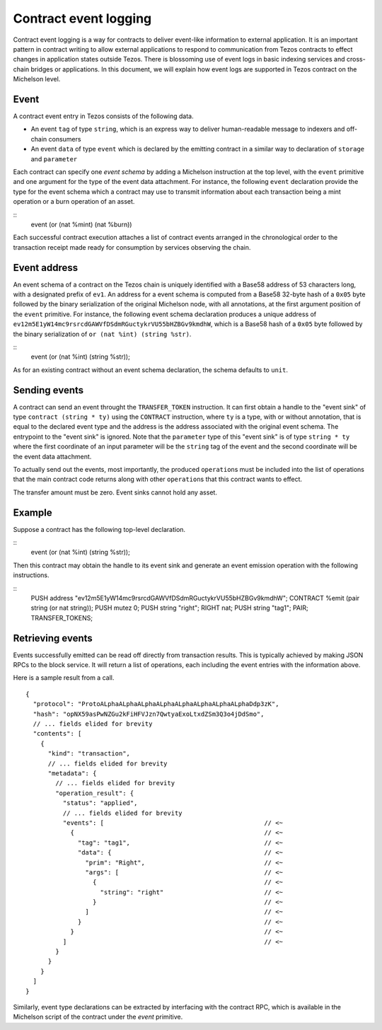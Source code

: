 Contract event logging
======================

Contract event logging is a way for contracts to deliver event-like information to external application.
It is an important pattern in contract writing to allow external applications to respond to communication
from Tezos contracts to effect changes in application states outside Tezos.
There is blossoming use of event logs in basic indexing services and cross-chain bridges or applications.
In this document, we will explain how event logs are supported in Tezos contract on the Michelson level.

Event
-----
A contract event entry in Tezos consists of the following data.

- An event ``tag`` of type ``string``, which is an express way to deliver human-readable message to indexers
  and off-chain consumers
- An event ``data`` of type ``event``
  which is declared by the emitting contract in a similar way to declaration of ``storage`` and ``parameter``

Each contract can specify one *event schema* by adding a Michelson instruction at the top level,
with the ``event`` primitive and one argument for the type of the event data attachment.
For instance, the following ``event`` declaration provide the type for the event schema which a contract
may use to transmit information about each transaction being a mint operation or a burn operation of an asset.

::
    event (or (nat %mint) (nat %burn))

Each successful contract execution attaches a list of contract events arranged in the chronological order
to the transaction receipt made ready for consumption by services observing the chain.

Event address
-------------
An event schema of a contract on the Tezos chain is uniquely identified with a Base58 address of 53 characters long,
with a designated prefix of ``ev1``.
An address for a event schema is computed from a Base58 32-byte hash of a ``0x05`` byte followed by the binary
serialization of the original Michelson node, with all annotations, at the first argument position of the ``event``
primitive.
For instance, the following event schema declaration produces a unique address of
``ev12m5E1yW14mc9rsrcdGAWVfDSdmRGuctykrVU55bHZBGv9kmdhW``, which is a Base58 hash of a ``0x05`` byte followed by
the binary serialization of ``or (nat %int) (string %str)``.

::
    event (or (nat %int) (string %str));

As for an existing contract without an event schema declaration, the schema defaults to ``unit``.

Sending events
--------------
A contract can send an event throught the ``TRANSFER_TOKEN`` instruction.
It can first obtain a handle to the "event sink" of type ``contract (string * ty)`` using the ``CONTRACT`` instruction,
where ``ty`` is a type, with or without annotation, that is equal to the declared event type and the address
is the address associated with the original event schema.
The entrypoint to the "event sink" is ignored.
Note that the ``parameter`` type of this "event sink" is of type ``string * ty`` where the first coordinate of an input
parameter will be the ``string`` tag of the event and the second coordinate will be the event data attachment.

To actually send out the events, most importantly, the produced ``operation``\s must be included into the list of
operations that the main contract code returns along with other ``operation``\s that this contract wants to effect.

The transfer amount must be zero. Event sinks cannot hold any asset.

Example
-------
Suppose a contract has the following top-level declaration.

::
    event (or (nat %int) (string %str));

Then this contract may obtain the handle to its event sink and generate an event emission operation
with the following instructions.

::
    PUSH address "ev12m5E1yW14mc9rsrcdGAWVfDSdmRGuctykrVU55bHZBGv9kmdhW";
    CONTRACT %emit (pair string (or nat string));
    PUSH mutez 0;
    PUSH string "right";
    RIGHT nat;
    PUSH string "tag1";
    PAIR;
    TRANSFER_TOKENS;


Retrieving events
-----------------
Events successfully emitted can be read off directly from transaction results.
This is typically achieved by making JSON RPCs to the block service.
It will return a list of operations, each including the event entries with the information above.

Here is a sample result from a call.

::

    {
      "protocol": "ProtoALphaALphaALphaALphaALphaALphaALphaALphaDdp3zK",
      "hash": "opNX59asPwNZGu2kFiHFVJzn7QwtyaExoLtxdZSm3Q3o4jDdSmo",
      // ... fields elided for brevity
      "contents": [
        {
          "kind": "transaction",
          // ... fields elided for brevity
          "metadata": {
            // ... fields elided for brevity
            "operation_result": {
              "status": "applied",
              // ... fields elided for brevity
              "events": [                                           // <~
                {                                                   // <~
                  "tag": "tag1",                                    // <~
                  "data": {                                         // <~
                    "prim": "Right",                                // <~
                    "args": [                                       // <~
                      {                                             // <~
                        "string": "right"                           // <~
                      }                                             // <~
                    ]                                               // <~
                  }                                                 // <~
                }                                                   // <~
              ]                                                     // <~
            }
          }
        }
      ]
    }

Similarly, event type declarations can be extracted by interfacing with the contract RPC,
which is available in the Michelson script of the contract under the `event` primitive.
